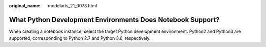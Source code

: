 :original_name: modelarts_21_0073.html

.. _modelarts_21_0073:

What Python Development Environments Does Notebook Support?
===========================================================

When creating a notebook instance, select the target Python development environment. Python2 and Python3 are supported, corresponding to Python 2.7 and Python 3.6, respectively.
